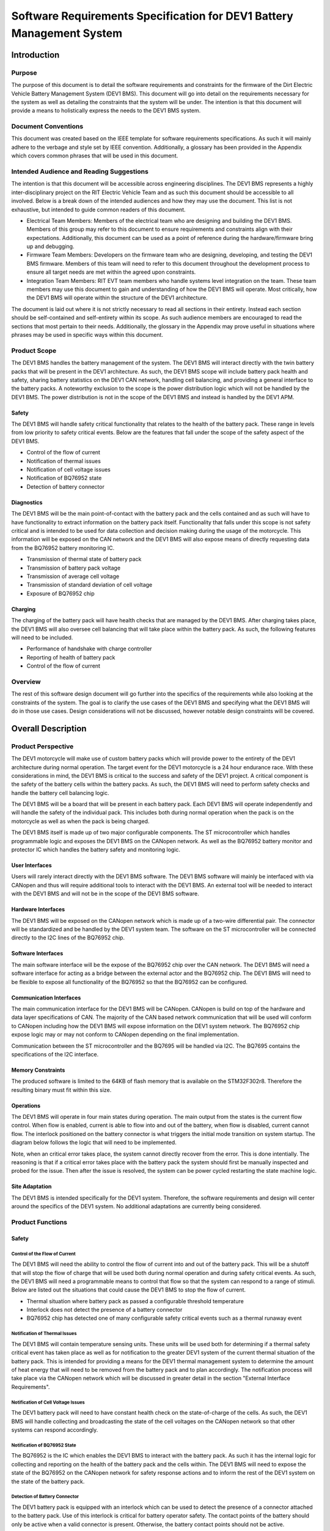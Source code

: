 ======================================================================
Software Requirements Specification for DEV1 Battery Management System
======================================================================


Introduction
============

Purpose
-------

The purpose of this document is to detail the software requirements and
constraints for the firmware of the Dirt Electric Vehicle Battery Management
System (DEV1 BMS). This document will go into detail on the requirements
necessary for the system as well as detailing the constraints that the system
will be under. The intention is that this document will provide a means to
holistically express the needs to the DEV1 BMS system.

Document Conventions
--------------------

This document was created based on the IEEE template for software requirements
specifications. As such it will mainly adhere to the verbage and style
set by IEEE convention. Additionally, a glossary has been provided in the
Appendix which covers common phrases that will be used in this document.

Intended Audience and Reading Suggestions
-----------------------------------------

The intention is that this document will be accessible across engineering
disciplines. The DEV1 BMS represents a highly inter-disciplinary project
on the RIT Electric Vehicle Team and as such this document should be
accessible to all involved. Below is a break down of the intended audiences
and how they may use the document. This list is not exhaustive, but intended
to guide common readers of this document.

* Electrical Team Members: Members of the electrical team who are designing
  and building the DEV1 BMS. Members of this group may refer to this document
  to ensure requirements and constraints align with their expectations.
  Additionally, this document can be used as a point of reference during
  the hardware/firmware bring up and debugging.
* Firmware Team Members: Developers on the firmware team who are designing,
  developing, and testing the DEV1 BMS firmware. Members of this team will
  need to refer to this document throughout the development process to ensure
  all target needs are met within the agreed upon constraints.
* Integration Team Members: RIT EVT team members who handle systems level
  integration on the team. These team members may use this document to gain
  and understanding of how the DEV1 BMS will operate. Most critically, how the
  DEV1 BMS will operate within the structure of the DEV1 architecture.

The document is laid out where it is not strictly necessary to read all
sections in their entirety. Instead each section should be self-contained
and self-entirety within its scope. As such audience members are encouraged
to read the sections that most pertain to their needs. Additionally, the
glossary in the Appendix may prove useful in situations where phrases may
be used in specific ways within this document.

Product Scope
-------------

The DEV1 BMS handles the battery management of the system. The DEV1 BMS will
interact directly with the twin battery packs that will be present in the
DEV1 architecture. As such, the DEV1 BMS scope will include battery pack
health and safety, sharing battery statistics on the DEV1 CAN network,
handling cell balancing, and providing a general interface to the battery
packs. A noteworthy exclusion to the scope is the power distribution logic
which will not be handled by the DEV1 BMS. The power distribution is not
in the scope of the DEV1 BMS and instead is handled by the DEV1 APM.

Safety
~~~~~~

The DEV1 BMS will handle safety critical functionality that relates to the
health of the battery pack. These range in levels from low priority to
safety critical events. Below are the features that fall under the scope
of the safety aspect of the DEV1 BMS.

* Control of the flow of current
* Notification of thermal issues
* Notification of cell voltage issues
* Notification of BQ76952 state
* Detection of battery connector

Diagnostics
~~~~~~~~~~~

The DEV1 BMS will be the main point-of-contact with the battery pack and
the cells contained and as such will have to have functionality to extract
information on the battery pack itself. Functionality that falls under this
scope is not safety critical and is intended to be used for data collection
and decision making during the usage of the motorcycle. This information
will be exposed on the CAN network and the DEV1 BMS will also expose means
of directly requesting data from the BQ76952 battery monitoring IC.


* Transmission of thermal state of battery pack
* Transmission of battery pack voltage
* Transmission of average cell voltage
* Transmission of standard deviation of cell voltage
* Exposure of BQ76952 chip

Charging
~~~~~~~~

The charging of the battery pack will have health checks that are managed by
the DEV1 BMS. After charging takes place, the DEV1 BMS will also oversee cell
balancing that will take place within the battery pack. As such, the following
features will need to be included.

* Performance of handshake with charge controller
* Reporting of health of battery pack
* Control of the flow of current

Overview
--------

The rest of this software design document will go further into the specifics
of the requirements while also looking at the constraints of the system. The
goal is to clarify the use cases of the DEV1 BMS and specifying what the DEV1
BMS will do in those use cases. Design considerations will not be discussed,
however notable design constraints will be covered.

Overall Description
===================

Product Perspective
-------------------

The DEV1 motorcycle will make use of custom battery packs which will provide
power to the entirety of the DEV1 architecture during normal operation.
The target event for the DEV1 motorcycle is a 24 hour endurance race. With
these considerations in mind, the DEV1 BMS is critical to the success and
safety of the DEV1 project. A critical component is the safety of the
battery cells within the battery packs. As such, the DEV1 BMS will need
to perform safety checks and handle the battery cell balancing logic.

The DEV1 BMS will be a board that will be present in each battery pack.
Each DEV1 BMS will operate independently and will handle the safety of
the individual pack. This includes both during normal operation when the pack
is on the motorcycle as well as when the pack is being charged.

The DEV1 BMS itself is made up of two major configurable components. The
ST microcontroller which handles programmable logic and exposes the DEV1 BMS
on the CANopen network. As well as the BQ76952 battery monitor and protector
IC which handles the battery safety and monitoring logic.

User Interfaces
~~~~~~~~~~~~~~~

Users will rarely interact directly with the DEV1 BMS software. The DEV1 BMS
software will mainly be interfaced with via CANopen and thus will require
additional tools to interact with the DEV1 BMS. An external tool will be
needed to interact with the DEV1 BMS and will not be in the scope of the
DEV1 BMS software.

Hardware Interfaces
~~~~~~~~~~~~~~~~~~~

The DEV1 BMS will be exposed on the CANopen network which is made up of
a two-wire differential pair. The connector will be standardized and be
handled by the DEV1 system team. The software on the ST microcontroller
will be connected directly to the I2C lines of the BQ76952 chip.

Software Interfaces
~~~~~~~~~~~~~~~~~~~

The main software interface will be the expose of the BQ76952 chip over
the CAN network. The DEV1 BMS will need a software interface for acting as
a bridge between the external actor and the BQ76952 chip. The DEV1 BMS will
need to be flexible to expose all functionality of the BQ76952 so that the
BQ76952 can be configured.

Communication Interfaces
~~~~~~~~~~~~~~~~~~~~~~~~

The main communication interface for the DEV1 BMS will be CANopen. CANopen
is build on top of the hardware and data layer specifications of CAN. The
majority of the CAN based network communication that will be used will
conform to CANopen including how the DEV1 BMS will expose information on
the DEV1 system network. The BQ76952 chip expose logic may or may not
conform to CANopen depending on the final implementation.

Communication between the ST microcontroller and the BQ7695 will be handled
via I2C. The BQ7695 contains the specifications of the I2C interface.

Memory Constraints
~~~~~~~~~~~~~~~~~~

The produced software is limited to the 64KB of flash memory that is
available on the STM32F302r8. Therefore the resulting binary must fit within
this size.

Operations
~~~~~~~~~~

The DEV1 BMS will operate in four main states during operation. The main
output from the states is the current flow control. When flow is enabled,
current is able to flow into and out of the battery, when flow is disabled,
current cannot flow. The interlock positioned on the battery connector
is what triggers the initial mode transition on system startup. The diagram
below follows the logic that will need to be implemented.

.. image:: _static/images/bms_state.png
   :width: 200
   :align: center

Note, when an critical error takes place, the system cannot directly
recover from the error. This is done intentially. The reasoning is that if
a critical error takes place with the battery pack the system should first
be manually inspected and probed for the issue. Then after the issue is
resolved, the system can be power cycled restarting the state machine logic.

Site Adaptation
~~~~~~~~~~~~~~~

The DEV1 BMS is intended specifically for the DEV1 system. Therefore, the
software requirements and design will center around the specifics of the DEV1
system. No additional adaptations are currently being considered.

Product Functions
-----------------

Safety
~~~~~~

Control of the Flow of Current
^^^^^^^^^^^^^^^^^^^^^^^^^^^^^^

The DEV1 BMS will need the ability to control the flow of
current into and out of the battery pack. This will be a shutoff that will
stop the flow of charge that will be used both during normal operation and
during safety critical events. As such, the DEV1 BMS will need a programmable
means to control that flow so that the system can respond to a range of
stimuli. Below are listed out the situations that could cause the DEV1 BMS
to stop the flow of current.

* Thermal situation where battery pack as passed a configurable threshold
  temperature
* Interlock does not detect the presence of a battery connector
* BQ76952 chip has detected one of many configurable safety critical events
  such as a thermal runaway event

Notification of Thermal Issues
^^^^^^^^^^^^^^^^^^^^^^^^^^^^^^

The DEV1 BMS will contain temperature sensing units. These units will be used
both for determining if a thermal safety critical event has taken place
as well as for notification to the greater DEV1 system of the current thermal
situation of the battery pack. This is intended for providing a means for
the DEV1 thermal management system to determine the amount of heat energy that
will need to be removed from the battery pack and to plan accordingly. The
notification process will take place via the CANopen network which will be
discussed in greater detail in the section "External Interface Requirements".

Notification of Cell Voltage Issues
^^^^^^^^^^^^^^^^^^^^^^^^^^^^^^^^^^^

The DEV1 battery pack will need to have constant health check on the
state-of-charge of the cells. As such, the DEV1 BMS will handle collecting
and broadcasting the state of the cell voltages on the CANopen network so
that other systems can respond accordingly.

Notification of BQ76952 State
^^^^^^^^^^^^^^^^^^^^^^^^^^^^^

The BQ76952 is the IC which enables the DEV1 BMS to interact with the battery
pack. As such it has the internal logic for collecting and reporting on the
health of the battery pack and the cells within. The DEV1 BMS will need to
expose the state of the BQ76952 on the CANopen network for safety response
actions and to inform the rest of the DEV1 system on the state of the
battery pack.

Detection of Battery Connector
^^^^^^^^^^^^^^^^^^^^^^^^^^^^^^

The DEV1 battery pack is equipped with an interlock which can be used to
detect the presence of a connector attached to the battery pack. Use of this
interlock is critical for battery operator safety. The contact points of the
battery should only be active when a valid connector is present. Otherwise,
the battery contact points should not be active.

Diagnostics
~~~~~~~~~~~

Transmission of Thermal State of the Battery Pack
^^^^^^^^^^^^^^^^^^^^^^^^^^^^^^^^^^^^^^^^^^^^^^^^^

The DEV1 BMS will continually monitor the temperature readings from inside
of the battery pack and report the temperature on the CANopen network. The
temperature data will be reported at a fixed rate interval.

Transmission of Battery Pack Voltage
^^^^^^^^^^^^^^^^^^^^^^^^^^^^^^^^^^^^

The DEV1 BMS will poll the battery pack to collect the voltage of the whole
pack. This data will then be packaged and published on the CANopen network.

Transmission of Average Cell Voltage
^^^^^^^^^^^^^^^^^^^^^^^^^^^^^^^^^^^^

The DEV1 BMS will have the ability to collect cell voltage data for sets of
cells that are in series with each other. From there the average cell voltage
can be estimated across the battery pack. This average should be exposed on
the CANopen network for diagnostic applications.

Transmission of Standard Deviation of Cell Voltage
^^^^^^^^^^^^^^^^^^^^^^^^^^^^^^^^^^^^^^^^^^^^^^^^^^

For safety and battery pack longevity, the cells of the battery pack should be
maintained to very similar levels. The standard deviation of the cell
voltages should be calculated by the DEV1 BMS and presented on the CANopen
network.

Exposure of BQ76952 Chip
^^^^^^^^^^^^^^^^^^^^^^^^

The BQ76952 chip is the most important component in the DEV1 BMS and is used
for allowing for all abilities of the DEV1 BMS. Additionally, the BQ76952
is configured for operation externally and should thus have a means to expose
the chip from the DEV1 BMS. The DEV1 BMS will have a means for the BQ76952
to be configured over the CANopen network.

Charging
~~~~~~~~

Performance of Handshake with Charge Controller
^^^^^^^^^^^^^^^^^^^^^^^^^^^^^^^^^^^^^^^^^^^^^^^

The DEV1 BMS will control the flow of charge both into and out of the
battery pack and as such, the DEV1 BMS must have a handshake with the
Charge Controller. The DEV1 BMS will handle making a series of health checks
that will follow the same logic as the "Control of the Flow of Current".
If the DEV1 BMS determines that the battery pack is in a safe state for
charging, then the DEV1 BMS will notify the Charge Controller and charging
can start to take place. At any time during the charging logic, the DEV1 BMS
can determine as safety event has taken place and stop the flow
of charge.

Reporting of Health of Battery Pack
^^^^^^^^^^^^^^^^^^^^^^^^^^^^^^^^^^^

During the charging process, the DEV1 BMS will continue to output health
information on the battery pack. The data that will be sent out will follow
the specifications of the "Diagnostics" section.

Control of the Flow of Current
^^^^^^^^^^^^^^^^^^^^^^^^^^^^^^

While the charging is taking place. The DEV1 BMS will have the final decision
if charge will flow. This decision will be made on safety decisions as well
as the presence of the interlock detection signal. At any point during
charging, if the DEV1 BMS detects a safety critical situation, the flow of
current can be disabled.

User Classes and Characteristics
--------------------------------

Those who interact with the DEV1 BMS will be expected to have a high level
of understanding of the electrical system as well as having a high level
of knowledge on battery safety. Human interaction with the DEV1 BMS will
only take place during charging, data collection, and BQ76952 configuration.
For the charging it is expected that at least one person who worked directly
on DEV1 BMS design will be present.

For data collection, less technical experience will be required as safety
critical systems should not be interacted with during data collection. During
this time an external device can be used to collect the diagnostic messages
from the DEV1 BMS.

During configuration of the BQ76952. The users who are interacting with the
DEV1 BMS will need to be 1 firmware team member and 1 electrical member who
worked directly on the DEV1 BMS. Since the BQ76952 is a safety critical
component, a very high technical knowledge will be needed.

Operating Environments
----------------------

The software will operate on the ST microcontroller present on the DEV1 BMS.
The software environment is embedded with no operating system present. All
development will take place through the EVT-core library and will interact
directly with the ST microcontroller.

Design and Implementation Constraints
-------------------------------------

The DEV1 BMS software will exist in an embedded environment and as such,
all design considerations will require the software to be runnable on an
embedded system.

Additionally, for the low level interactions with the ST microcontroller,
the EVT-core software library will be used. Any additional required
functionality will need to be considered and added into the EVT-core library
itself.

Communication with the rest of the DEV1 architecture will take place via
CANopen. Design of the communication system will need to revolve around
CANopen and adhere to CANopen standards.

The hardware has already been determined and the software must be designed to
support the existing hardware. The microcontroller will be a STM32F302r8 chip
and the battery monitor chip will be a BQ76952. Software design will revolve
around the limitations of those chips.

User Documentation
------------------

Documentation will need to exist that highlight the safety logic of the
DEV1 BMS. This will include a means of determining what has triggered
a safety event on the DEV1 BMS. A large part of the documentation will
focus on the object dictionary which is the main means of interacting on
the CANopen network.

Additional documentation will need to exist for how the DEV1 BMS will
expose the BQ76952. Exposure of the BQ76952 will take place over CANopen
and proper documentation will need to exist for users to be able to
configure the BQ76952.

Constraints
-----------

Below are some constraints worth considering. They are a fixed part of
the system.

* Development must be in C/C++
* Communication will take place using CANopen
* EVT-core will be used for low level microcontroller interfacing
* Must be developed for the STM32F302r8
* Battery monitoring will take place through the BQ76952

Assumptions and Dependencies
----------------------------

It will be assumed that all hardware will operate as designed. This includes
proper communication present between the BQ76952 and the ST microcontroller.
Part of the communication assumes that the BQ76952 can properly manage each
of the groupings of cells in series. Another large safety based assumption is
that the BQ76952 will be able to stop the flow of charge into and out of
the battery pack.

Apportioning of Requirements
----------------------------

Not all requirements are know at this time as the DEV1 system continues to
develop. These un-restricted requirements will need to be finalized before
the implementation of the DEV1 BMS software.

* The CAN messages to capture from the DEV1 system
* Scope of emergency cases to stop flow of current from the battery pack
* Specific CAN network IDs
* Format of CANopen messages that the DEV1 BMS will produce for sharing data

Specific Requirements
=====================

External Interface Requirements
-------------------------------

BQ76952 CAN Control
~~~~~~~~~~~~~~~~~~~

The BQ76952 CAN interface is an exposed ability to communicate with the
BQ76952. The CAN interface will actually expose the I2C interface that the
STM32F302r8 has with the BQ76952. This will limit software complexity and
will ensure that all the features of the BQ76952 are correctly exposed. These
messages will come across the network realistically at any point from the
perspective of the DEV1 BMS, but practically these messages will be received
when the battery pack is not on the motorcycle.

Read Request Message Format
^^^^^^^^^^^^^^^^^^^^^^^^^^^

Externally, a CAN message can be sent to the STM32F302r8 which will be
interpreted as a request to interact with the BQ76952. Messages with
a data length of 1 will be interpreted as a read request.

CAN ID Extended: 0x800

Data Length: 1

====    ===================================================
Byte    Description
----    ---------------------------------------------------
0       Address of the register to read from of the BQ76952
====    ===================================================

Read Response Message Format
^^^^^^^^^^^^^^^^^^^^^^^^^^^^

After a read request made, the ST microcontroller will respond with a
response message. The response message will contain a single byte that
was read from the BQ76952.

CAN ID Extended: 0x801

Data Length: 1

====    ==========================
Byte    Description
----    --------------------------
0       Byte read from the BQ76952
====    ==========================

Write Request Message Format
^^^^^^^^^^^^^^^^^^^^^^^^^^^^

A request to write to the BQ76952 can also be made. Instead of a single
byte, two bytes will be sent.

CAN ID Extended: 0x800

Data Length: 2

====    ======================================
Byte    Description
----    --------------------------------------
0       The address of the BQ76952 to write to
1       The value to write to that address
====    ======================================


Other Nonfunctional Requirements
================================

* Software will fit within 64KB of Flash memory
* Design and development will be handled by the firmware team
* Testing will take place for failure cases
* Software will need to be robust enough to handle power loss

Appendix
========

Glossary
--------

===========   ===========================================
Term          Definition
-----------   -------------------------------------------
APM           Auxiliary Power Module
BMS           Battery Management System
BQ7695        Battery monitor IC
CAN           Controller Area Network
CANopen       Communication protocol built on CAN
DEV1          Dirt Electric Vehicle 1
EVT           Electric Vehicle Team
I2C           Inter-Integrated Circuit
KB            Kilo-bytes
STM32F302r8   ST Microcontroller selected for this project
TMS           Temperature Management System
===========   ===========================================

References
----------

* `BQ76952 3-s to 16-s high-accuracy battery monitor and protector for Li-ion, Li-polymer and LiFePO4 <https://www.ti.com/product/BQ76952>`_
* `CANopen - The standardized embedded network <https://www.can-cia.org/canopen/>`_
* `EVT-core <https://evt-core.readthedocs.io/en/latest/>`_
* `STM32f302r8 Mainstream Mixed signals MCUs Arm Cortex-M4 core with DSP and FPU, 64 Kbytes of Flash memory, 72 MHz CPU, 12-bit ADC 5 MSPS, Comparator, Op-Amp <https://www.st.com/en/microcontrollers-microprocessors/stm32f302r8.html>`_
